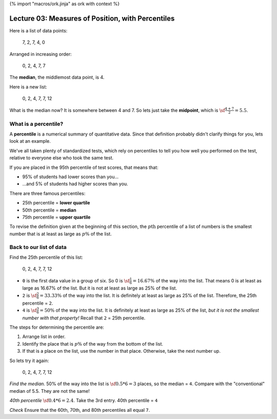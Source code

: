 {% import "macros/ork.jinja" as ork with context %}

Lecture 03: Measures of Position, with Percentiles
*******************************************************

Here is a list of data points:
	
	7, 2, 7, 4, 0 

Arranged in increasing order:
	
	0, 2, 4, 7, 7

The **median**, the middlemost data point, is 4.

Here is a new list:

	0, 2, 4, 7, 7, 12

What is the median now?  It is somewhere between 4 and 7. So lets just take the **midpoint**, which is :math:`\sf\frac{4+7}{2} = 5.5`.


What is a percentile?
==============================

A **percentile** is a numerical summary of quantitative data. Since that definition probably didn't clarify things for you, lets look at an example.

We've all taken plenty of standardized tests, which rely on percentiles to tell you how well you performed on the test, relative to everyone else who took the same test.

If you are placed in the 95th percentile of test scores, that means that:

- 95% of students had lower scores than you...
- ...and 5% of students had higher scores than you.

There are three famous percentiles:

- 25th percentile = **lower quartile**
- 50th percentile = **median**
- 75th percentile = **upper quartile**

To revise the definition given at the beginning of this section, the :math:`p\text{th}` percentile of a list of numbers is the smallest number that is at least as large as :math:`p\%` of the list.

Back to our list of data
============================

Find the 25th percentile of this list:

	0, 2, 4, 7, 7, 12

- ``0`` is the first data value in a group of six. So 0 is :math:`\sf \frac{1}{6} = 16.67\%` of the way into the list. That means 0 is at least as large as 16.67% of the list. But it is not at least as large as 25% of the list.
- ``2`` is :math:`\sf \frac{2}{6} = 33.33\%` of the way into the list. It is definitely at least as large as 25% of the list. Therefore, the 25th percentile = ``2``.
- ``4`` is :math:`\sf \frac{3}{6} = 50\%` of the way into the list. It is definitely at least as large as 25% of the list, *but it is not the smallest number with that property!* Recall that ``2`` = 25th percentile.

The steps for determining the percentile are:

1. Arrange list in order.
#. Identify the place that is :math:`p\%` of the way from the bottom of the list.
#. If that is a place on the list, use the number in that place. Otherwise, take the next number up.

So lets try it again:

	0, 2, 4, 7, 7, 12

*Find the median.*
50% of the way into the list is :math:`\sf 0.5 * 6 = 3` places, so the median = ``4``. Compare with the "conventional" median of 5.5. They are not the same!

*40th percentile*
:math:`\sf 0.4 * 6 = 2.4`. Take the 3rd entry. 40th percentile = ``4``

*Check*
Ensure that the 60th, 70th, and 80th percentiles all equal ``7``.


